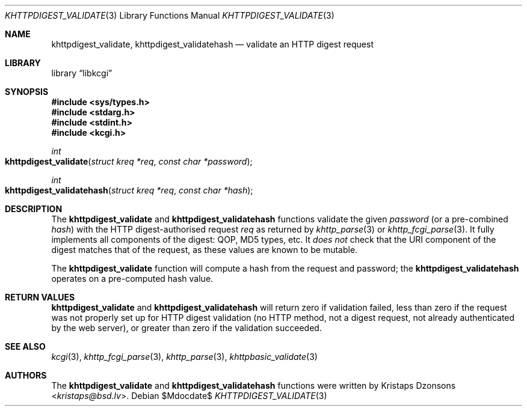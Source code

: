 .\"	$Id$
.\"
.\" Copyright (c) 2016 Kristaps Dzonsons <kristaps@bsd.lv>
.\"
.\" Permission to use, copy, modify, and distribute this software for any
.\" purpose with or without fee is hereby granted, provided that the above
.\" copyright notice and this permission notice appear in all copies.
.\"
.\" THE SOFTWARE IS PROVIDED "AS IS" AND THE AUTHOR DISCLAIMS ALL WARRANTIES
.\" WITH REGARD TO THIS SOFTWARE INCLUDING ALL IMPLIED WARRANTIES OF
.\" MERCHANTABILITY AND FITNESS. IN NO EVENT SHALL THE AUTHOR BE LIABLE FOR
.\" ANY SPECIAL, DIRECT, INDIRECT, OR CONSEQUENTIAL DAMAGES OR ANY DAMAGES
.\" WHATSOEVER RESULTING FROM LOSS OF USE, DATA OR PROFITS, WHETHER IN AN
.\" ACTION OF CONTRACT, NEGLIGENCE OR OTHER TORTIOUS ACTION, ARISING OUT OF
.\" OR IN CONNECTION WITH THE USE OR PERFORMANCE OF THIS SOFTWARE.
.\"
.Dd $Mdocdate$
.Dt KHTTPDIGEST_VALIDATE 3
.Os
.Sh NAME
.Nm khttpdigest_validate ,
.Nm khttpdigest_validatehash
.Nd validate an HTTP digest request
.Sh LIBRARY
.Lb libkcgi
.Sh SYNOPSIS
.In sys/types.h
.In stdarg.h
.In stdint.h
.In kcgi.h
.Ft int
.Fo khttpdigest_validate
.Fa "struct kreq *req"
.Fa "const char *password"
.Fc
.Ft int
.Fo khttpdigest_validatehash
.Fa "struct kreq *req"
.Fa "const char *hash"
.Fc
.Sh DESCRIPTION
The
.Nm khttpdigest_validate
and
.Nm khttpdigest_validatehash
functions validate the given
.Fa password
(or a pre-combined
.Fa hash )
with the HTTP digest-authorised request
.Fa req
as returned by
.Xr khttp_parse 3
or
.Xr khttp_fcgi_parse 3 .
It fully implements all components of the digest: QOP, MD5 types, etc.
It
.Em does not
check that the URI component of the digest matches that of the request,
as these values are known to be mutable.
.Pp
The
.Nm khttpdigest_validate
function will compute a hash from the request and password; the
.Nm khttpdigest_validatehash
operates on a pre-computed hash value.
.Sh RETURN VALUES
.Nm khttpdigest_validate
and
.Nm khttpdigest_validatehash
will return zero if validation failed, less than zero if the request was
not properly set up for HTTP digest validation (no HTTP method, not a
digest request, not already authenticated by the web server), or greater
than zero if the validation succeeded.
.Sh SEE ALSO
.Xr kcgi 3 ,
.Xr khttp_fcgi_parse 3 ,
.Xr khttp_parse 3 ,
.Xr khttpbasic_validate 3
.Sh AUTHORS
The
.Nm khttpdigest_validate
and
.Nm khttpdigest_validatehash
functions were written by
.An Kristaps Dzonsons Aq Mt kristaps@bsd.lv .
